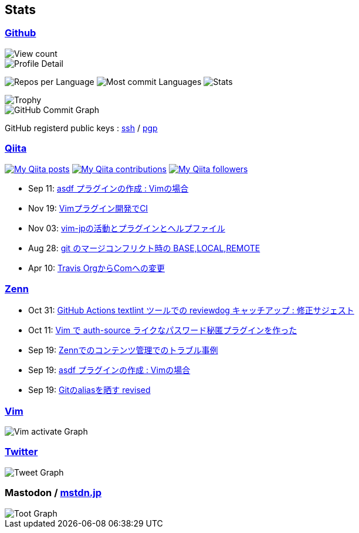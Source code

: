 == Stats

:username: tsuyoshicho
:graphurl: https://pixe.la/v1/users/{username}/graphs

=== https://github.com/[Github]

:theme: dracula

:trophy_theme: {theme}

:github_readme_stats_theme: {theme}
:github_readme_endpoint: https://github-readme-stats.vercel.app/api

:profile_summary_card_theme: {theme}
:profile_summary_card_url: https://raw.githubusercontent.com/{username}/{username}/master/profile-summary-card-output
:profile_summary_card_endpoint: {profile_summary_card_url}/{profile_summary_card_theme}

image::https://komarev.com/ghpvc/?username={username}&color=green[View count, float="left", align="center"]

// anuraghazra/github-readme-stats
// image:{github_readme_endpoint}/top-langs/?username={username}&theme={github_readme_stats_theme}[Top Languages Card, float="left", align="center"]
// image:{github_readme_endpoint}?username={username}&theme={github_readme_stats_theme}&count_private=true&show_icons=true&line_height=40[GitHub Stats Card, float="left", align="center"]

// vn7n24fzkq/github-profile-summary-cards
image::{profile_summary_card_endpoint}/0-profile-details.svg[Profile Detail, float="left", align="center"]
image:{profile_summary_card_endpoint}/1-repos-per-language.svg[Repos per Language, float="left", align="center"]
image:{profile_summary_card_endpoint}/2-most-commit-language.svg[Most commit Languages, float="left", align="center"]
image:{profile_summary_card_endpoint}/3-stats.svg[Stats, float="left", align="center"]

// ryo-ma/github-profile-trophy
image::https://github-profile-trophy.vercel.app/?username={username}&theme={trophy_theme}&column=7[Trophy, float="left", align="center"]

image::https://grass-graph.moshimo.works/images/{username}.png[GitHub Commit Graph]

GitHub registerd public keys : https://github.com/tsuyoshicho.keys[ssh] / https://github.com/tsuyoshicho.gpg[pgp]

=== http://qiita.com/[Qiita]

:qiita_username: tsuyoshi_cho
:qiita_badge_endpoint: https://qiita-badge.apiapi.app/s/{qiita_username}
:qiita_url: http://qiita.com/{qiita_username}

image:{qiita_badge_endpoint}/posts.svg[My Qiita posts, link="{qiita_url}"]
image:{qiita_badge_endpoint}/contributions.svg[My Qiita contributions, link="{qiita_url}/contributions"]
image:{qiita_badge_endpoint}/followers.svg[My Qiita followers, link="{qiita_url}/followers"]

// qiita start
* Sep 11: https://qiita.com/tsuyoshi_cho/items/495f081117253f0b23bb[asdf プラグインの作成 : Vimの場合]
* Nov 19: https://qiita.com/tsuyoshi_cho/items/756818c2e430a6635010[Vimプラグイン開発でCI]
* Nov 03: https://qiita.com/tsuyoshi_cho/items/bdade529e8ebc2a05b6a[vim-jpの活動とプラグインとヘルプファイル]
* Aug 28: https://qiita.com/tsuyoshi_cho/items/01b772da7fda2f1c3ce7[git のマージコンフリクト時の BASE,LOCAL,REMOTE]
* Apr 10: https://qiita.com/tsuyoshi_cho/items/9af7a81cc51af17a611f[Travis OrgからComへの変更]
// qiita end

=== https://zenn.dev/[Zenn]

// zenn start
* Oct 31: https://zenn.dev/tsuyoshicho/articles/2020-10-27-textlint-ci-upgrade[GitHub Actions textlint ツールでの reviewdog キャッチアップ : 修正サジェスト]
* Oct 11: https://zenn.dev/tsuyoshicho/articles/2020-10-11-vim-pass[Vim で auth-source ライクなパスワード秘匿プラグインを作った]
* Sep 19: https://zenn.dev/tsuyoshicho/articles/2020-09-19-zenn-contents-manage[Zennでのコンテンツ管理でのトラブル事例]
* Sep 19: https://zenn.dev/tsuyoshicho/articles/2020-09-17-asdf-vim-plugin[asdf プラグインの作成 : Vimの場合]
* Sep 19: https://zenn.dev/tsuyoshicho/articles/2020-09-16-git-aliases-revised[Gitのaliasを晒す revised]
// zenn end

=== https://www.vim.org/[Vim]

image::{graphurl}/vim-pixela[Vim activate Graph]

=== https://twitter.com/[Twitter]

image::{graphurl}/twitter[Tweet Graph]

=== Mastodon / https://mstdn.jp/[mstdn.jp]

image::{graphurl}/mastodon-mstdnjp[Toot Graph]
